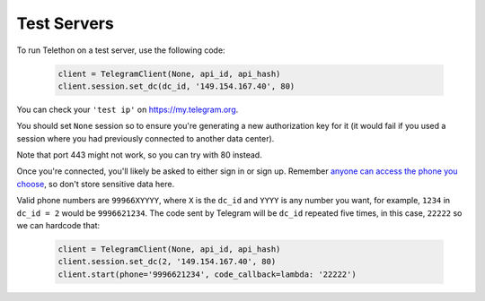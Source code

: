 ============
Test Servers
============


To run Telethon on a test server, use the following code:

    .. code-block:: python

        client = TelegramClient(None, api_id, api_hash)
        client.session.set_dc(dc_id, '149.154.167.40', 80)

You can check your ``'test ip'`` on https://my.telegram.org.

You should set ``None`` session so to ensure you're generating a new
authorization key for it (it would fail if you used a session where you
had previously connected to another data center).

Note that port 443 might not work, so you can try with 80 instead.

Once you're connected, you'll likely be asked to either sign in or sign up.
Remember `anyone can access the phone you
choose <https://core.telegram.org/api/datacenter#testing-redirects>`__,
so don't store sensitive data here.

Valid phone numbers are ``99966XYYYY``, where ``X`` is the ``dc_id`` and
``YYYY`` is any number you want, for example, ``1234`` in ``dc_id = 2`` would
be ``9996621234``. The code sent by Telegram will be ``dc_id`` repeated five
times, in this case, ``22222`` so we can hardcode that:

    .. code-block:: python

        client = TelegramClient(None, api_id, api_hash)
        client.session.set_dc(2, '149.154.167.40', 80)
        client.start(phone='9996621234', code_callback=lambda: '22222')
